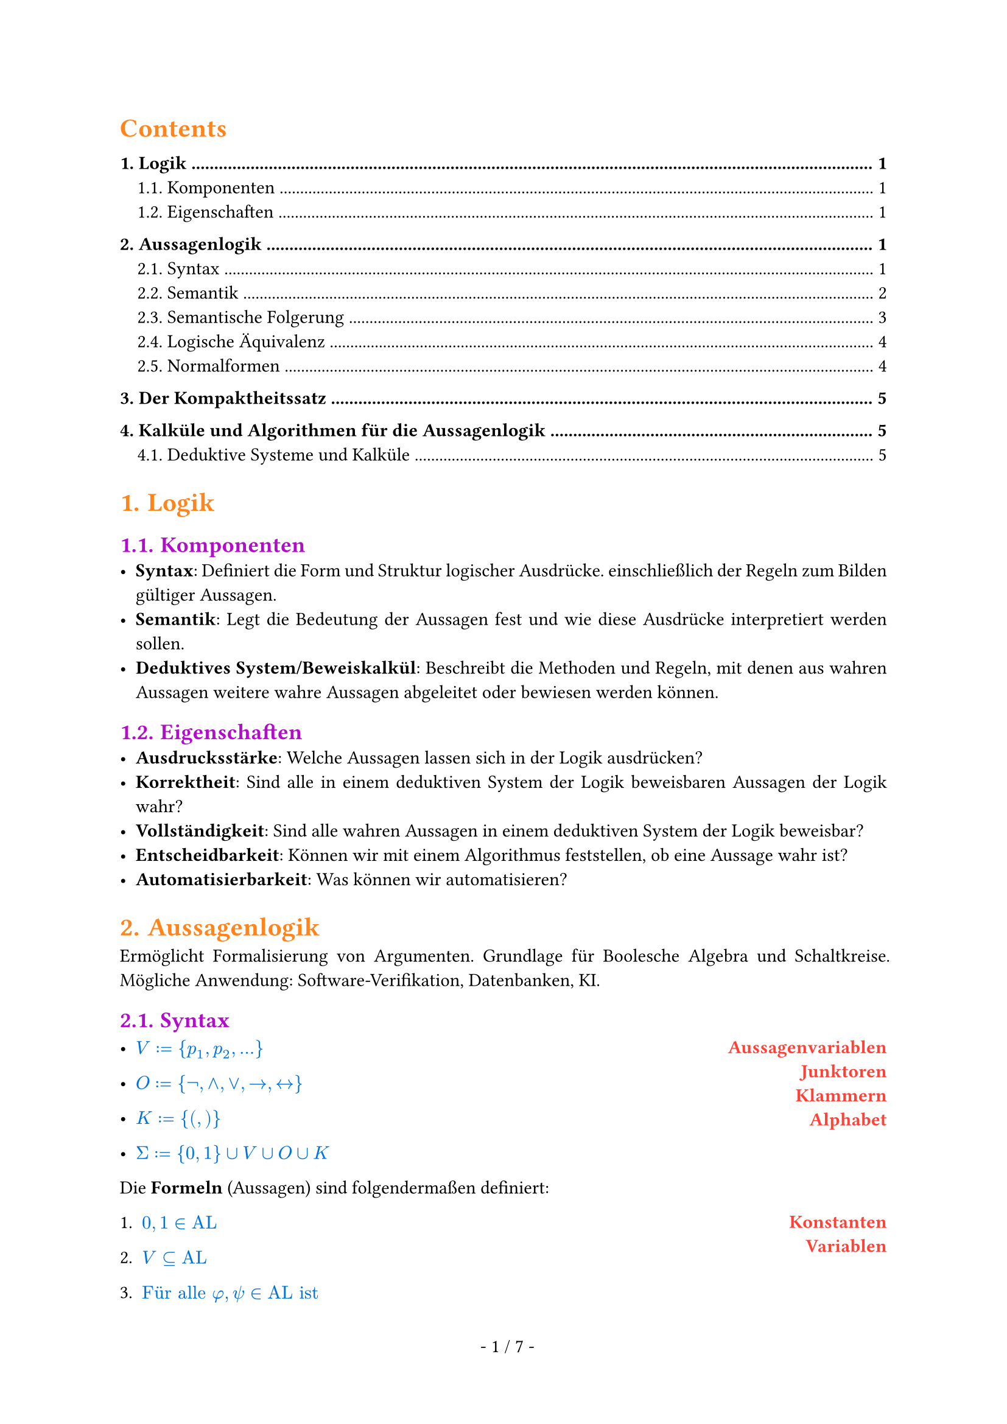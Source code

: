 #show math.equation: set text(blue)

#set text(font: "Arial")

#set page(footer: context [
  #align(center)[
    #counter(page).display(
      " - 1 / 1 -",
      both: true,
    )]
])

#show heading.where(level: 1): set text(orange)

#show heading.where(level: 2): set text(purple)

#show par: set block(spacing: 0.65em)
#set par(
  first-line-indent: 1em,
  justify: true,
)

#show heading.where(level: 3): set text(rgb(10, 150, 10))

#let AL = text("AL")


#let name(body) = {
  set text(red)
  set align(right)
  [*#body*]
}

#let definition(arr, num: false) = {
  let l = ()
  let r = ()

  for entry in arr [
    #l.push(entry.at(0)))
    #r.push(entry.at(1))
  ]

  let l_index = 1

  return grid(
    columns: (1fr, 1fr),
    rows: (auto),
    align(left)[
      #for entry in l [
        #if num [
          #enum(entry, start: l_index)
          #(l_index = l_index + 1)] else [
          #list(entry)
        ]

      ]
    ],
    align(right)[
      #for entry in r [
        #name(entry)
      ]
    ],
  )
}

#set heading(numbering: "1.")

#show outline.entry.where(level: 1): it => {
  v(12pt, weak: true)
  strong(it)
}

#outline(depth: 2, indent: auto)

= Logik
== Komponenten
- *Syntax*: Definiert die Form und Struktur logischer Ausdrücke. einschließlich der Regeln zum Bilden gültiger Aussagen.
- *Semantik*: Legt die Bedeutung der Aussagen fest und wie diese Ausdrücke interpretiert werden sollen.
- *Deduktives System/Beweiskalkül*: Beschreibt die Methoden und Regeln, mit denen aus wahren Aussagen weitere wahre Aussagen abgeleitet oder bewiesen werden können.

== Eigenschaften
- *Ausdrucksstärke*: Welche Aussagen lassen sich in der Logik ausdrücken?
- *Korrektheit*: Sind alle in einem deduktiven System der Logik beweisbaren Aussagen der Logik wahr?
- *Vollständigkeit*: Sind alle wahren Aussagen in einem deduktiven System der Logik beweisbar?
- *Entscheidbarkeit*: Können wir mit einem Algorithmus feststellen, ob eine Aussage wahr ist?
- *Automatisierbarkeit*: Was können wir automatisieren?

= Aussagenlogik
Ermöglicht Formalisierung von Argumenten. Grundlage für Boolesche Algebra und Schaltkreise. Mögliche Anwendung: Software-Verifikation, Datenbanken, KI.
== Syntax
#definition((
  (
    $V := {p_1, p_2, ...}$,
    "Aussagenvariablen",
  ),
  (
    $O := {not,and,or,arrow.r,arrow.l.r}$,
    "Junktoren",
  ),
  (
    $K := {(,)}$,
    "Klammern",
  ),
  (
    $Sigma := {0, 1} union V union O union K$,
    "Alphabet",
  ),
))


Die *Formeln* (Aussagen) sind folgendermaßen definiert:
#definition(
  (
    (
      $0, 1 in AL$,
      "Konstanten",
    ),
    (
      $V subset.eq AL$,
      "Variablen",
    ),
    (
      $text("Für alle") phi, psi in text("AL ist")$ + definition((
        (
          $(not psi) in AL$,
          "Negation",
        ),
        (
          $(phi and psi) in AL$,
          "Konjunktion",
        ),
        (
          $(phi or psi) in AL$,
          "Disjunktion",
        ),
        (
          $(phi arrow.r psi) in AL$,
          "Implikation",
        ),
        (
          $(phi arrow.l.r psi) in AL$,
          "Äquivalenz",
        ),
      )),
      "",
    ),
    (
      $AL$ + " ist die kleinste Menge, die die Eigenschaften 1., 2. und 3. erfüllt.",
      "",
    ),
  ),
  num: true,
)

=== Klammerbalancierung
$\#_a (w)$ ist die Anzahl $a$ in $w$.

+ Jedes echte nicht-leere Präfix $psi$ einer Formel hat mehr öffnende als schließende Klammern: $\#_(\() (psi)> \#_(\)) (psi)$.
+ Alle Formeln haben gleich viele öffnende wie schließende Klammern: $\#_(\() (psi)= \#_(\)) (psi)$.

Daraus folgt:
- Ein echtes Präfix einer Formel liegt nicht in $AL$.
- Jede Formel beginnt mit $($ und endet mit $)$.

=== Eindeutigkeitssatz
Für jede Formel $phi$ ist atomar oder entsteht auf eindeutige Weise aus kürzeren Formeln.

=== Klammern weglassen
Um Formeln wie $((not phi) or ((not psi) and (not phi)))$ zu vermeiden, lassen wir Klammern weg. \
Dabei gilt folgende Operatorenpräzedenz in absteigender Reihenfolge:
+ $not$
+ $and$
+ $or$
+ $arrow.r$
+ $arrow.r.l$
Bei aufeinander folgenden $and$ oder $or$ von links nach rechts.

== Semantik
Die Semantik einer Logik ordnet den Formeln eine Bedeutung zu. \
Um den Wahrheitswert von Formeln zu bestimmen, definieren wir unsere Aussagenvariablen $BB := {0, 1}$ als die Menge der *Booleschen Konstanten*.

=== Interpretationen (Belegungen)
Eine Belegung der Variablen bezeichnen wir mit $frak("I")$.

Mit dieser Belegung definieren wir die Semantik der Aussagenlogik wie folgt:

#align(center)[
  $
    &0^J &&:= 0\
    &1^J &&:= 1\
    &p_i^frak(I) &&:= J(p_i) \
    &(not phi)^frak(I) &&:= 1 - phi^frak(I) \
    &(phi or psi)^frak(I) &&:= max(phi^frak(I), psi^frak(I)) \
    &(phi and psi)^frak(I) &&:= min(phi^frak(I), psi^frak(I)) \
    &(phi arrow.r psi)^frak(I) &&:= (not phi or psi)^frak(I) \
    &(phi arrow.r.l psi)^frak(I) &&:= ((phi and psi) or (not phi and not psi))^frak(I)
  $
]

=== Modell
Eine Interpretation $frak(I)$ einer Formel $phi$ mit $phi^frak(I) = 1$.

#grid(
  columns: (1fr, 1fr, 1fr),
  [
    Schreibweisen: \
    #definition((
      (
        $frak(I) models phi$,
        "Modell",
      ),
      (
        $frak(I) cancel(models) phi$,
        "Kein Modell",
      ),
    ))
  ],
  [],
  [
    Sprechweisen: \
    Gilt $frak(I) models phi$ so sagen wir:
    - $frak(I)$ erfüllt $phi$,
    - $frak(I)$ erfüllt $phi$,
    - $phi$ ist wahr unter $frak(I)$.
  ],
)
=== Irrelevanz nicht vorkommender Variablen (Koinzidenzlemma)
Der Wahrheitswert einer Formel $phi$ hängt nur von der Belegung der in $phi$ vorkommenden Variablen ab.
- Wir müssen daher nur endlich viele Belegungen prüfen, um die möglichen Wahrheitswerte zu bestimmen.
- Zum Beispiel alle Belegungen, bei denen nicht vorkommende Variablen = 0 sind.

Notation:
- Wir schreiben $phi(p_1,dots,p_t)$, um anzudeuten, dass die Variablen ${p_1,dots,p_t}$ in der Formel $phi$ vorkommen.
=== Erfüllbarkeit, Tautologien und Widersprüchlichkeit
+ Eine Formel $phi$ heißt *Tautologie* (oder *allgemeingültig*), geschrieben $models phi$, falls $phi^frak(I) = 1$, falls $phi^frak(I) = 1$ für jede Belegung $frak(I)$.
+ $phi$ heißt *erfüllbar*, falls es eine Belegung $frak(I)$ gibt mit $phi^frak(I) = 1$.
+ $phi$ heißt *widerspruchsvoll* (oder *widersprüchlich*), falls $phi^frak(I) = 0$ für jede Belegung $frak(I)$.

Selbiges gilt für Mengen von Formeln $Phi$. \
Die *Menge der Tautologien TAUT* ist eine Teilmenge von *SAT, der Menge aller erfüllbaren Formeln*. TAUT $subset.eq$ SAT.

== Semantische Folgerung
Die Formel $phi$ ist *logische Folgerung* von $Phi$, falls für jede Interpretation
$frak(I)$, die $Phi$ erfüllt, $phi^frak(I) = 1$ gilt.

=== Grundlegende semantische Folgerungen
+ $phi$ ist allgemeingültig genau dann, wenn $not phi$ widerspruchsvoll ist.
+ Es gilt $emptyset models phi$ genau dann, wenn $phi$ Tautologie ist, also $models phi$.
+ Ist $Phi$ nicht erfüllbar, dann gilt $Phi models phi$ für alle $phi in AL$.
+ Sei $Phi' subset.eq Phi$. Ist $Phi$ erfüllbar, dann ist auch $Phi'$ erfüllbar.
+ Es gilt $Phi models psi$ für alle $psi in Phi$.
+ Falls $Phi' subset.eq Phi$, dann impliziert $Psi' models phi$ auch $Psi models phi$.
+ Es gilt $Phi models phi$ genau dann, wenn $Phi union {not phi}$ nichr erfüllbar ist.
=== Entscheidbarkeit semantischer Fragen
+ Es ist entscheidbar, ob eine endliche Menge $Phi subset.eq AL$ erfüllbar ist.
+ Es ist entscheidbar, ob für eine gegebene endliche Menge $Phi subset.eq AL$ und ein $phi in AL$ gilt, dass $Phi models phi$.
+ Die Mengen $text("TAUT")$ und $text("SAT")$ sind entscheidbar.

=== Deduktionstheorem (semantische Version)
$Phi union {phi} models psi$ genau dann, wenn $Phi models (phi arrow.r psi)$ gilt.
=== Modus Ponens (semantische Version)
- Es gilt ${phi, phi models psi} models psi$

== Logische Äquivalenz
Formeln heißen *logisch äquivalent*, geschrieben $phi equiv psi$, falls für jede Belegung $frak(I)$ gilt: $phi^frak(I) = psi^frak(I)$.

=== Gesetze von De Morgan
- $not(phi and psi) equiv not phi or not psi$ und
- $(phi or psi) equiv not phi and not psi$.

=== Operatorenvermeidung
- $phi arrow.r psi equiv not phi or psi$,
- $phi arrow.l.r psi equiv (phi arrow.r psi) and (psi arrow.r phi)$,
- $phi or psi equiv not phi arrow.r psi$ und
- $phi and psi equiv not(phi arrow.r not psi)$.
Zu jeder Formel $phi$ gibt es äquivalente Formeln, die nur
+ $arrow.r$ und $not$ als Verknüpfungen enthält,
+ $and$ und $not$ als Verknüpfungen enthält und
+ $or$ und $not$ als Verknüpfungen enthält.

== Normalformen
Eine Normalform einer Formel $phi$ ist eine äquivalente Formel $T(phi)$, die gewissen Einschränkungen unterliegt.
- *Einschränkungen* können strukturell sein oder Eindeutigkeit erfordern.
- *Äquivalenz* kann bedeuten
  - logisch äquivalent: $phi equiv T(phi)$
  - erfüllbarkeitsäquivalent: $phi$ ist erfüllbar genau dann, wenn $T(phi)$ erfüllbar ist
- Für jede Formel existiert eine Formel in Normalform.
- Jede Formel in Normalform gehört zur Logik selbst.

=== Negationsnormalform
- Für $p in V$ sind $p$ und $not p$ in Negationsnormalform.
- Sind $phi, psi$ in Negationsnormalform, dann sind auch $(phi or psi)$ und $(phi and psi)$ in Negationsnormalform.
=== Konjunktive und Disjunktive Normalformen
- Eine Formel $phi$ heißt *Literal*, wenn $phi in V$ oder $phi = (not phi')$ mit $phi' in V$.
- Eine Formel $phi$ heißt *Klausel*, wenn $phi$ eine Disjunktion (Veroderung) von Literalen.
  - Hat eine Klausel höchstens höchstens $k$ Literale, heißt sie *k-Klausel*.
  - 1-Klauseln werden *Unit-Klauseln* genannt.
- Eine Formel $phi$ ist in *konjunktiver Normalform*, wenn $phi$ eine Konjunktion (Verundung) von Klauseln ist.

  - Analog: Eine Formel ist in *disjunktiver Normalform*, wenn sie eine Disjunktion (Veroderung) von Konjunktionen (Verundungen) ist.

Zu jeder Booleschen Funktion $f$ gibt es eine KNF-Formel mit $l$ Variablen der Länge $O(l 2^l)$
=== Konjunktive Normalform als Menge
- Da Konjunktionen und Disjunktionen assoziativ sind, ist die Reihenfolge der Literale in Klauseln und der Klauseln in einer Formel in KNF irrelevant.
  - Daher können wir Klauseln als *Mengen von Literalen* auffassen und KNF-Formeln als *Mengen von Klauseln*.
Beispiel: $(p or q) and (p or not q)$ wird zu ${{p,q}, {p,not q}}$.

= Der Kompaktheitssatz
Die Formelmenge $Phi$ ist genau dann erfüllbar, wenn jede *endliche* Teilemge von $Phi$ erfüllbar ist.

= Kalküle und Algorithmen für die Aussagenlogik
== Deduktive Systeme und Kalküle
Ein *deduktives System* (auch *Beweiskalkül*) besteht aus Axiomen und Regeln, mit denen wir wahre Aussagen/Formeln ableiten (formal beweisen). \
Wir haben also zwei Möglichkeiten die Gültigkeit von Formeln zu prüfen:
- Durch Anwendung der Semantik.
- Durch Ableiten in einem deduktiven System.

Ein *deduktives System* $cal(F)$ besteht aus
#definition(
  (
    (
      $text("einem endlichen Alphabet ") Sigma text(",")$,
      " ",
    ),
    (
      $text("einer Formelmenge") F subset.eq Sigma^* text(",")$,
      "(wohlgeformte Formeln)",
    ),
    (
      $text("einer Menge von Axiomen") A x subset.eq F text("und")$,
      "(Axiome)",
    ),
    (
      $text("einer Menge") R subset.eq F^* text("von Regeln.")$,
      "(Regeln)",
    ),
  ),
  num: true,
)
Für eine Regel $r = (phi_1,dots,phi_n,phi) in R$ schreiben wir auch $frac(phi_1\,dots\,phi_n,phi)$. \
Die Formeln $phi_1,dots,phi_n$ heißen *Prämissen*, und die Formel $phi$ heißt *Konklusion* von $r$. \

Das System heißt *entscheidbar*, wenn die Mengen $F, A x$ und $R$ entscheidbar sind.

Ein deduktives System heißt
- *korrekt*, wenn alle herleitbaren Aussagen gültig sind, und
- *vollständig*, wenn alle gültigen Aussagen herleitbar sind.

=== Herleitbarkeit in Deduktiven Systemen
Die Menge $T(cal(F))$ der *Theoreme* des deduktiven Systems $cal(F)$ ist induktiv definiert durch:
#definition((
  (
    $A x subset.eq T(cal(F)).$,
    "(alle Axiome sind Theoreme)",
  ),
  (
    "Sind " + $phi_1,dots,phi_n in T(
        cal(F)
      )$ + " und ist " + $frac(phi_1\,dots\,phi_n,phi)$ + " in " + $R$ + ", dann ist " + $phi in T(cal(F))$ + ".",
    " ",
  ),
  (
    $T$ + " ist die kleinste Menge von Formeln, die 1 und 2 erfüllt.",
    " ",
  ),
))
Wir schreiben $tack.r \ _cal(F) phi$, falls $phi in T(cal(F))$, und sagen, $phi$ ist in $cal(F)$ herleitbar. \

=== Deduktiver Folgerungsbegriff
Sei $Phi subset.eq F, phi in F$.
Dann ist $phi$ in $cal(F)$ aus $Phi$ herleitbar, geschrieben $Phi tack.r\ _cal(F)phi$, falls $tack.r\ _((Sigma,F,A x union Phi, R)) phi$ gilt. \
Geht $cal(F)$ aus dem Kontext hervor, schreiben wir auch $tack.r\ _phi$ bzw. $Phi tack phi$.

=== Das deduktive System $cal(P)_2$
*Axiome*: \
Ax1: $A arrow.r (B arrow.r A)$ \
Ax2: $(A arrow.r (B arrow.r C)) arrow.r ((A arrow.r B) arrow.r (A arrow.r C))$ \
Ax3: $(not A arrow.r not B) arrow.r (B arrow.r A)$ \
*Regeln*: \
MP: $frac(A\,(A arrow.r B), B)$ (modus ponens)

Das System $cal(P)_2$ ist korrekt und vollständig.

=== Der Sequenzenkalkül
Sei $F$ eine Menge von Formeln. \
Eine *Sequenz* ist ein Paar $(Gamma, Delta)$, geschrieben $Gamma arrow.double\ _G Delta$, wobei $Gamma,Delta subset.eq F$ endliche Mengen sind. \

Die Sequenz ${phi_1,dots,phi_n} arrow.double\ _G {psi_1,dots,psi_m}$ entspricht semantisch $(phi_1 and dots and phi_n) arrow.r (psi_1 or dots or psi_m)$

Die Menge der *Sequenzen* bezeichnen wir mit $F_G$.



Axiome
#grid(
  columns: (1fr, 1fr, 1fr),
  align: center,
  [
    (Ax)$frac("",Gamma\, A arrow.double\ _G A\, Delta)$
  ],
  [
    (0-Ax)$frac("",Gamma\,0 arrow.double\ _G Delta)$
  ],
  [
    (1-Ax)$frac("",Gamma arrow.double\ _G 1\, Delta)$
  ],
)
Regeln
#grid(
  columns: (1fr, 1fr),
  align: center,
  [
    $
      &(L_not) &&frac(Gamma arrow.double\ _G A\, Delta,Gamma\, not A arrow.double\ _G Delta) \
      &(L_and) &&frac(Gamma\, A\, B arrow.double\ _G Delta, Gamma\, A and B arrow.double\ _G Delta) \
      &(
        L_or
      ) &&frac(Gamma\, A arrow.double\ _G Delta\;space.quad Gamma\, B arrow.double\ _G Delta, Gamma\,A or B arrow.double\ _G Delta) \
      &(
        L_arrow.r
      ) &&frac(Gamma arrow.double\ _G A\,Delta\; space.quad Gamma\, B arrow.double\ _G Delta, Gamma\, A arrow.r B arrow.double\ _G Delta)
    $

  ],
  [
    $
      &(R_not) &&frac(Gamma\, A arrow.double\ _G Delta,Gamma arrow.double\ _G not A\,  Delta) \
      &(
        R_and
      ) &&frac(Gamma arrow.double\ _G A\, Delta\; space.quad Gamma arrow.double\ _G B\, Delta, Gamma arrow.double\ _G A and B\, Delta) \
      &(R_or) &&frac(Gamma arrow.double\ _G A\, B\, Delta, Gamma arrow.double\ _G A or B\, Delta) \
      &(R_arrow.r) &&frac(Gamma\, A arrow.double\ _G Delta\,B, Gamma arrow.double\ _G A arrow.r B\, Delta)
    $
  ],
)

=== Die Schnittregel im Sequenzenkalkül
#align(center)[
  $
    frac(Gamma arrow.double\ _G A\,Delta\; space.quad Gamma'\, A arrow.double\ _G Delta', Gamma\,Gamma' arrow.double\ _G Delta\, Delta') text(" (Cut)")
  $
]
Da der Kalkül vollständig ist und die Schnittregel gültig, sind alle Sequenzen, die mit
Schnittregel herleitbar sind, auch ohne Schnittregel herleitbar (wenn möglicherweise auch nur
deutlich umständlicher).

=== Resolution
Resolution ist ein Beweiskalkül, mit dem wir die Unerfüllbarkeit von Formeln in konjunktiver Normalform nachweisen können. \
Kann die *leere Klausel* $union.sq$ abgeleitet werden, dann ist die ursprüngliche Klauselmenge nicht erfüllbar.

Für zwei Klauseln $phi_1, phi_2$ und eine Variable $p_i in V$ heißt die Klausel $phi = (phi_1 \\ {p_i}) union (phi_2 \\ {not p_i})$ die *Resolvente* von $phi_1$ und $phi_2$ nach $p_i$.

Die einzige *Regel im Resolutionskalkül* ist wie folgt:
- Aus zwei Klauseln können wir deren Resolvente (nach einem beliebigen $p_i$) ableiten.

=== Horn-Klauseln
- Eine Klausel ist *positiv*, wenn sie eine Disjunktion von positiven Literalen ist.
- Eine Klausel ist *negativ*, wenn sie eine Disjunktion von negativen Literalen ist.
- Eine *Horn-Klausel* ist eine Klausel mit höchstens einem positiven Literal

=== Der DPLL-Algorithmus
*Substitution*: Einsetzen eines Wahrheitswertes in eine Formel

*DPLL-Algorithmus*:
- rekursiver Algorithmus für SAT
- Erfüllbarkeit von $phi$ wird zurückgeführt auf Erfüllbarkeit von $phi[p arrow.r.bar 0]$ und $phi[p arrow.bar.r 1]$.